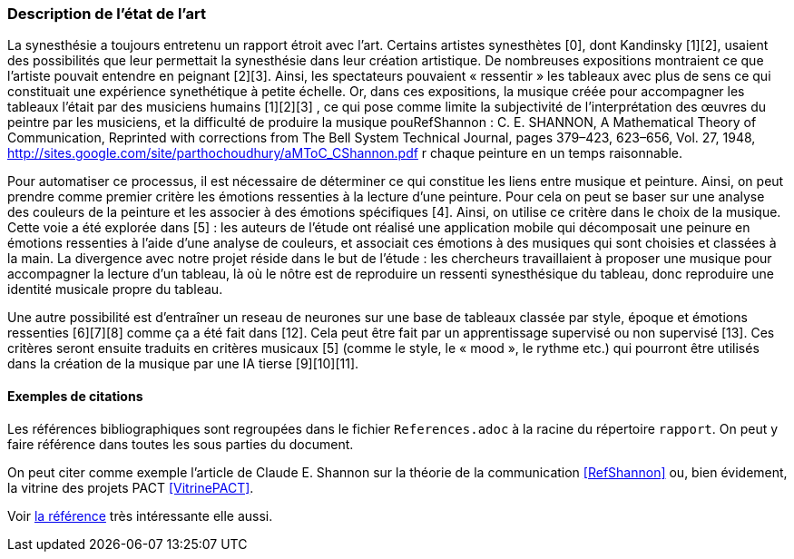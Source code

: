 === Description de l’état de l’art
ifdef::env-gitlab,env-browser[:outfilesuffix: .adoc]
////
*_Note : 1 page max._*

Décrivez, en les citant via la bibliographie, les approches/produits
ressemblant à votre projet et les différences éventuelles. Illustrez
avec des images si besoin. Utilisez des renvois vers votre
bibliographie : « comme démontré dans [2], … »
////
La synesthésie a toujours entretenu un rapport étroit avec l’art. Certains artistes synesthètes [0], dont Kandinsky [1][2], usaient des possibilités que leur permettait la synesthésie dans leur création artistique. De nombreuses expositions montraient ce que l’artiste pouvait entendre en peignant [2][3]. Ainsi, les spectateurs pouvaient « ressentir » les tableaux avec plus de sens ce qui constituait une expérience synethétique à petite échelle. Or, dans ces expositions, la musique créée pour accompagner les tableaux l’était par des musiciens humains [1][2][3] , ce qui pose comme limite la subjectivité de l’interprétation des œuvres du peintre par les musiciens, et la difficulté de produire la musique pouRefShannon : C. E. SHANNON, A Mathematical Theory of Communication, Reprinted with corrections from The Bell System Technical Journal, pages 379–423, 623–656, Vol. 27, 1948, http://sites.google.com/site/parthochoudhury/aMToC_CShannon.pdf
r chaque peinture en un temps raisonnable.

Pour automatiser ce processus, il est nécessaire de déterminer ce qui constitue les liens entre musique et peinture. Ainsi, on peut prendre comme premier critère les émotions ressenties à la lecture d’une peinture. Pour cela on peut se baser sur une analyse des couleurs de la peinture et les associer à des émotions spécifiques [4]. Ainsi, on utilise ce critère dans le choix de la musique. Cette voie a été explorée dans [5] : les auteurs de l’étude ont réalisé une application mobile qui décomposait une peinure en émotions ressenties à l’aide d’une analyse de couleurs, et associait ces émotions à des musiques qui sont choisies et classées à la main. La divergence avec notre projet réside dans le but de l’étude : les chercheurs travaillaient à proposer une musique pour accompagner la lecture d’un tableau, là où le nôtre est de reproduire un ressenti synesthésique du tableau, donc reproduire une identité musicale propre du tableau.

Une autre possibilité est d’entraîner un reseau de neurones sur une base de tableaux classée par style, époque et émotions ressenties [6][7][8] comme ça a été fait dans [12]. Cela peut être fait par un apprentissage supervisé ou non supervisé [13]. Ces critères seront ensuite traduits en critères musicaux [5] (comme le style, le « mood », le rythme etc.) qui pourront être utilisés dans la création de la musique par une IA tierse [9][10][11].


==== Exemples de citations

Les références bibliographiques sont regroupées dans le fichier `References.adoc`
à la racine du répertoire `rapport`.
On peut y faire référence dans toutes les sous parties du document.

On peut citer comme exemple l'article de Claude E. Shannon sur la
théorie de la communication <<RefShannon>>
ou, bien évidement, la vitrine des projets PACT <<VitrinePACT>>.

Voir <<TOTO,la référence>> très intéressante elle aussi.
